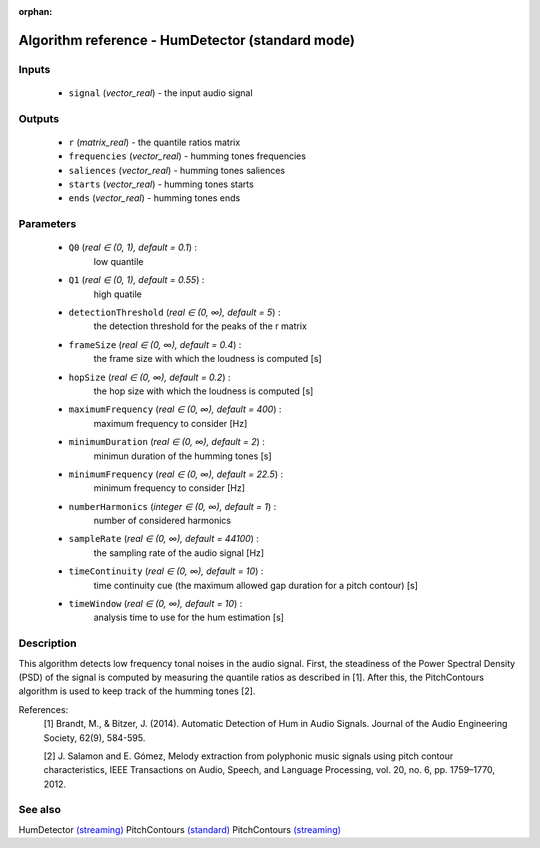 :orphan:

Algorithm reference - HumDetector (standard mode)
=================================================

Inputs
------

 - ``signal`` (*vector_real*) - the input audio signal

Outputs
-------

 - ``r`` (*matrix_real*) - the quantile ratios matrix
 - ``frequencies`` (*vector_real*) - humming tones frequencies
 - ``saliences`` (*vector_real*) - humming tones saliences
 - ``starts`` (*vector_real*) - humming tones starts
 - ``ends`` (*vector_real*) - humming tones ends

Parameters
----------

 - ``Q0`` (*real ∈ (0, 1), default = 0.1*) :
     low quantile
 - ``Q1`` (*real ∈ (0, 1), default = 0.55*) :
     high quatile
 - ``detectionThreshold`` (*real ∈ (0, ∞), default = 5*) :
     the detection threshold for the peaks of the r matrix
 - ``frameSize`` (*real ∈ (0, ∞), default = 0.4*) :
     the frame size with which the loudness is computed [s]
 - ``hopSize`` (*real ∈ (0, ∞), default = 0.2*) :
     the hop size with which the loudness is computed [s]
 - ``maximumFrequency`` (*real ∈ (0, ∞), default = 400*) :
     maximum frequency to consider [Hz]
 - ``minimumDuration`` (*real ∈ (0, ∞), default = 2*) :
     minimun duration of the humming tones [s]
 - ``minimumFrequency`` (*real ∈ (0, ∞), default = 22.5*) :
     minimum frequency to consider [Hz]
 - ``numberHarmonics`` (*integer ∈ (0, ∞), default = 1*) :
     number of considered harmonics
 - ``sampleRate`` (*real ∈ (0, ∞), default = 44100*) :
     the sampling rate of the audio signal [Hz]
 - ``timeContinuity`` (*real ∈ (0, ∞), default = 10*) :
     time continuity cue (the maximum allowed gap duration for a pitch contour) [s]
 - ``timeWindow`` (*real ∈ (0, ∞), default = 10*) :
     analysis time to use for the hum estimation [s]

Description
-----------

This algorithm detects low frequency tonal noises in the audio signal. First, the steadiness of the Power Spectral Density (PSD) of the signal is computed by measuring the quantile ratios as described in [1]. After this, the PitchContours algorithm is used to keep track of the humming tones [2].


References:
  [1] Brandt, M., & Bitzer, J. (2014). Automatic Detection of Hum in Audio
  Signals. Journal of the Audio Engineering Society, 62(9), 584-595.

  [2] J. Salamon and E. Gómez, Melody extraction from polyphonic music signals
  using pitch contour characteristics, IEEE Transactions on Audio, Speech,
  and Language Processing, vol. 20, no. 6, pp. 1759–1770, 2012.



See also
--------

HumDetector `(streaming) <streaming_HumDetector.html>`__
PitchContours `(standard) <std_PitchContours.html>`__
PitchContours `(streaming) <streaming_PitchContours.html>`__